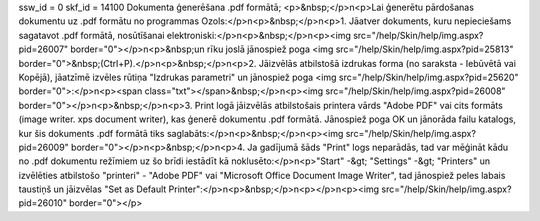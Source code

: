 ssw_id = 0skf_id = 14100Dokumenta ģenerēšana .pdf formātā;<p>&nbsp;</p>\n<p>Lai ģenerētu pārdošanas dokumentu uz .pdf formātu no programmas Ozols:</p>\n<p>&nbsp;</p>\n<p>1. Jāatver dokuments, kuru nepieciešams sagatavot .pdf formātā, nosūtīšanai elektroniski:</p>\n<p>&nbsp;</p>\n<p><img src="/help/Skin/help/img.aspx?pid=26007" border="0"></p>\n<p>&nbsp;un rīku joslā jānospiež poga <img src="/help/Skin/help/img.aspx?pid=25813" border="0">&nbsp;(Ctrl+P).</p>\n<p>&nbsp;</p>\n<p>2. Jāizvēlās atbilstošā izdrukas forma (no saraksta - Iebūvētā vai Kopējā), jāatzīmē izvēles rūtiņa "Izdrukas parametri" un jānospiež poga <img src="/help/Skin/help/img.aspx?pid=25620" border="0">:</p>\n<p><span class="txt"></span>&nbsp;</p>\n<p><img src="/help/Skin/help/img.aspx?pid=26008" border="0"></p>\n<p>&nbsp;</p>\n<p>3. Print logā jāizvēlās atbilstošais printera vārds "Adobe PDF" vai cits formāts (image writer. xps document writer), kas ģenerē dokumentu .pdf formātā. Jānospiež poga OK un jānorāda failu katalogs, kur šis dokuments .pdf formātā tiks saglabāts:</p>\n<p>&nbsp;</p>\n<p><img src="/help/Skin/help/img.aspx?pid=26009" border="0"></p>\n<p>&nbsp;</p>\n<p>4. Ja gadījumā šāds "Print" logs neparādās, tad var mēģināt kādu no .pdf dokumentu režīmiem uz šo brīdi iestādīt kā noklusēto:</p>\n<p>"Start" -&gt; "Settings" -&gt; "Printers" un izvēlēties atbilstošo "printeri" - "Adobe PDF" vai "Microsoft Office Document Image Writer", tad jānospiež peles labais taustiņš un jāizvēlas "Set as Default Printer":</p>\n<p>&nbsp;</p>\n<p></p>\n<p><img src="/help/Skin/help/img.aspx?pid=26010" border="0"></p>